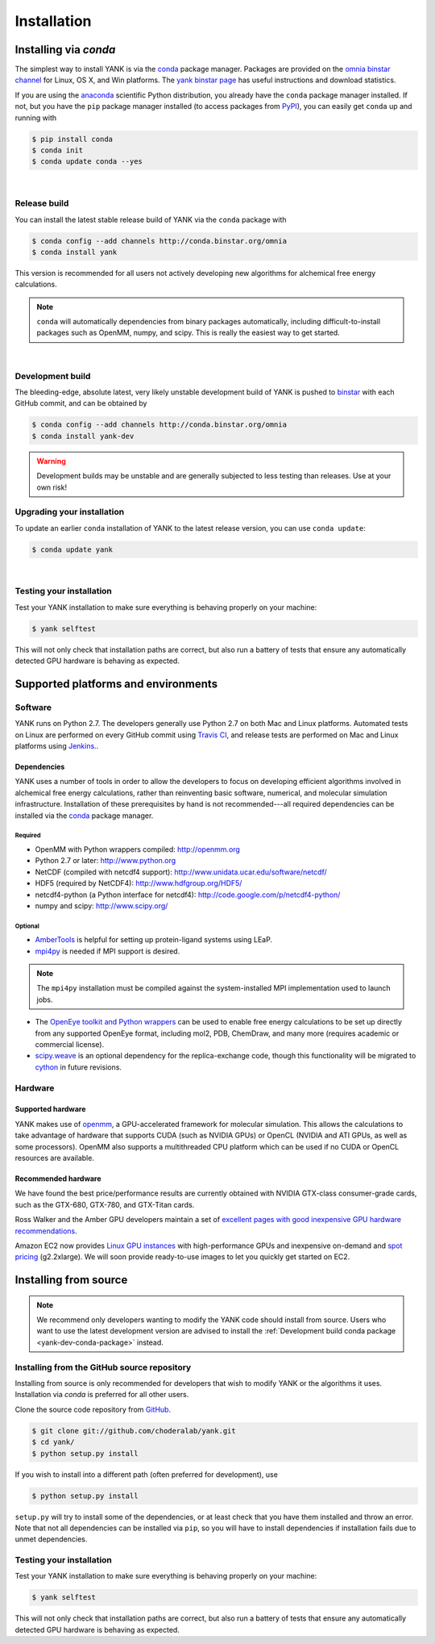 .. _installation:

Installation
************

Installing via `conda`
======================

The simplest way to install YANK is via the `conda <http://www.continuum.io/blog/conda>`_  package manager.
Packages are provided on the `omnia binstar channel <http://binstar.org/omnia>`_ for Linux, OS X, and Win platforms.
The `yank binstar page <https://binstar.org/omnia/yank>`_ has useful instructions and download statistics.

If you are using the `anaconda <https://store.continuum.io/cshop/anaconda/>`_ scientific Python distribution, you already have the ``conda`` package manager installed.
If not, but you have the ``pip`` package manager installed (to access packages from `PyPI <http://pypi.org>`_), you can easily get ``conda`` up and running with

.. code-block:: none

   $ pip install conda
   $ conda init
   $ conda update conda --yes

|

Release build
-------------

You can install the latest stable release build of YANK via the ``conda`` package with

.. code-block:: none

   $ conda config --add channels http://conda.binstar.org/omnia
   $ conda install yank

This version is recommended for all users not actively developing new algorithms for alchemical free energy calculations.

.. note:: ``conda`` will automatically dependencies from binary packages automatically, including difficult-to-install packages such as OpenMM, numpy, and scipy. This is really the easiest way to get started.

|

Development build
-----------------

The bleeding-edge, absolute latest, very likely unstable development build of YANK is pushed to `binstar <https://binstar.org/omnia/yank>`_ with each GitHub commit, and can be obtained by

.. code-block:: none

   $ conda config --add channels http://conda.binstar.org/omnia
   $ conda install yank-dev

.. warning:: Development builds may be unstable and are generally subjected to less testing than releases.  Use at your own risk!


Upgrading your installation
---------------------------

To update an earlier ``conda`` installation of YANK to the latest release version, you can use ``conda update``:

.. code-block:: none

   $ conda update yank

|

.. _yank-dev-conda-package:

Testing your installation
-------------------------

Test your YANK installation to make sure everything is behaving properly on your machine:

.. code-block:: none

   $ yank selftest

This will not only check that installation paths are correct, but also run a battery of tests that ensure any automatically detected GPU hardware is behaving as expected.

Supported platforms and environments
====================================

Software
--------

YANK runs on Python 2.7.
The developers generally use Python 2.7 on both Mac and Linux platforms.
Automated tests on Linux are performed on every GitHub commit using `Travis CI <http://travis-ci.org>`_, and release tests are performed on Mac and Linux platforms using `Jenkins <http://jenkins.choderalab.org>`_..

Dependencies
++++++++++++

YANK uses a number of tools in order to allow the developers to focus on developing efficient algorithms involved in alchemical free energy calculations, rather than reinventing basic software, numerical, and molecular simulation infrastructure.
Installation of these prerequisites by hand is not recommended---all required dependencies can be installed via the `conda <http://www.continuum.io/blog/conda>`_  package manager.

Required
^^^^^^^^

* OpenMM with Python wrappers compiled:
  http://openmm.org

* Python 2.7 or later:
  http://www.python.org

* NetCDF (compiled with netcdf4 support):
  http://www.unidata.ucar.edu/software/netcdf/

* HDF5 (required by NetCDF4):
  http://www.hdfgroup.org/HDF5/

* netcdf4-python (a Python interface for netcdf4):
  http://code.google.com/p/netcdf4-python/

* numpy and scipy:
  http://www.scipy.org/

Optional
^^^^^^^^

* `AmberTools <http://ambermd.org/#AmberTools>`_ is helpful for setting up protein-ligand systems using LEaP.

* `mpi4py <http://mpi4py.scipy.org/>`_ is needed if  MPI support is desired.

.. note:: The ``mpi4py`` installation must be compiled against the system-installed MPI implementation used to launch jobs.

* The `OpenEye toolkit and Python wrappers <http://www.eyesopen.com/toolkits>`_ can be used to enable free energy calculations to be set up directly from any supported OpenEye format, including mol2, PDB, ChemDraw, and many more (requires academic or commercial license).

* `scipy.weave <http://docs.scipy.org/doc/scipy-0.14.0/reference/tutorial/weave.html>`_ is an optional dependency for the replica-exchange code, though this functionality will be migrated to `cython <http://cython.org>`_ in future revisions.

Hardware
--------

Supported hardware
++++++++++++++++++

YANK makes use of `openmm <http://www.openmm.org>`_, a GPU-accelerated framework for molecular simulation.
This allows the calculations to take advantage of hardware that supports CUDA (such as NVIDIA GPUs) or OpenCL (NVIDIA and ATI GPUs, as well as some processors).
OpenMM also supports a multithreaded CPU platform which can be used if no CUDA or OpenCL resources are available.

Recommended hardware
++++++++++++++++++++

We have found the best price/performance results are currently obtained with NVIDIA GTX-class consumer-grade cards, such as the GTX-680, GTX-780, and GTX-Titan cards.

Ross Walker and the Amber GPU developers maintain a set of `excellent pages with good inexpensive GPU hardware recommendations <http://ambermd.org/gpus/recommended_hardware.htm>`_.

Amazon EC2 now provides `Linux GPU instances <http://docs.aws.amazon.com/AWSEC2/latest/UserGuide/using_cluster_computing.html>`_ with high-performance GPUs and inexpensive on-demand and `spot pricing <http://aws.amazon.com/ec2/purchasing-options/spot-instances/>`_ (g2.2xlarge).  We will soon provide ready-to-use images to let you quickly get started on EC2.

Installing from source
======================

.. note:: We recommend only developers wanting to modify the YANK code should install from source. Users who want to use the latest development version are advised to install the :ref:`Development build conda package <yank-dev-conda-package>` instead.

Installing from the GitHub source repository
--------------------------------------------

Installing from source is only recommended for developers that wish to modify YANK or the algorithms it uses.
Installation via `conda` is preferred for all other users.

Clone the source code repository from `GitHub <http://github.com/choderalab/yank>`_.

.. code-block:: none

   $ git clone git://github.com/choderalab/yank.git
   $ cd yank/
   $ python setup.py install

If you wish to install into a different path (often preferred for development), use

.. code-block:: none

   $ python setup.py install

``setup.py`` will try to install some of the dependencies, or at least check that you have them installed and throw an error.
Note that not all dependencies can be installed via ``pip``, so you will have to install dependencies if installation fails due to unmet dependencies.

Testing your installation
-------------------------

Test your YANK installation to make sure everything is behaving properly on your machine:

.. code-block:: none

   $ yank selftest

This will not only check that installation paths are correct, but also run a battery of tests that ensure any automatically detected GPU hardware is behaving as expected.

